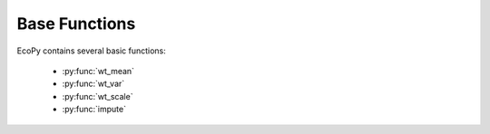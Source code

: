 Base Functions
============

EcoPy contains several basic functions:

	- :py:func:`wt_mean`
	- :py:func:`wt_var`
	- :py:func:`wt_scale`
	- :py:func:`impute`

.. py:function:: wt_mean(x, wt=None)
	
	Calculates as weighted mean. Returns a float.

	.. math::

		\mu = \frac{\sum x_iw_i}{\sum w_i}

	**Parameters**
	
	x: numpy.ndarray or list
		A vector of input observations

	wt: numpy.ndarray or list
		A vector of weights. If this vector does not sum to 1, this will be transformed internally by dividing each weight by the sum of weights

	**Example**

	Weighted mean::

		import ecopy as ep
		print(ep.wt_mean([1,3,5], [1,2,1]))

.. py:function:: wt_var(x, wt=None, bias=0)
	
	Calculates as weighted variance. Returns a float.

	.. math::

		\sigma^2 = \frac{\sum w_i(x_i - \mu_w)^2}{\sum w_i}

	where :math:`\mu_w` is the weighted mean.

	**Parameters**
	
	x: numpy.ndarray or list
		A vector of input observations

	wt: numpy.ndarray or list
		A vector of weights. If this vector does not sum to 1, this will be transformed internally by dividing each weight by the sum of weights

	bias: [0 | 1]
		Whether or not to calculate unbiased (0) or biased (1) variance. Biased variance is given by the equation above. Unbiased variance is the biased variance multiplied by :math:`\frac{1}{1-\sum w^2}`.

	**Example**

	Weighted variance::

		import ecopy as ep
		print(ep.wt_var([1,3,5], [1,2,1]))

.. py:function:: wt_scale(x, wt=None, bias=0)
	
	Returns a vector of scaled, weighted observations.

	.. math::

		z = \frac{x-\mu_w}{\sigma_w}

	where :math:`\mu_w` is the weighted mean and :math:`\sigma_w` is weighted standard deviation (the square root of weighted variance).

	**Parameters**
	
	x: numpy.ndarray or list
		A vector of input observations

	wt: numpy.ndarray or list
		A vector of weights. If this vector does not sum to 1, this will be transformed internally by dividing each weight by the sum of weights

	bias: [0 | 1]
		Whether or not the weighted standard deviation :math:`\sigma_w` should be calculated from the biased or unbiased variance, as above

	**Example**

	Weighted variance::

		import ecopy as ep
		print(ep.wt_scale([1,3,5], [1,2,1]))

.. py:function:: impute(Y, method='mice', m=5, delta=0.0001, niter=100)
	
	Performs univariate missing data imputation using one of several methods described below. NOTE: This method will not work with categorical or binary data (see TO-DO list). See van Buuren et al. (2006) and/or van Buuren (2012) for descriptions of univariate, monotone, and MICE algorithms.

	**Parameters**
	
	Y: numpy.ndarray or pandas.DataFrame
		Data matrix containing missing values. Missing values need not be only in one column and can be in all columns

	method: ['mean' | 'median' | 'multi_norm' | 'univariate' | 'monotone' | 'mice']
		Imputation method to be used. One of the following:

		*mean*: Replaces missing values with the mean of their respective columns. Returns a single numpy.ndarray.

		*median*: Replaces missing values with the median of their respective columns. Returns a single numpy.ndarray.

		*multi_norm*: Approximates the multivariate normal distribution using the fully observed data. Replaces missing values with random draws from this distribution. Returns *m* numpy.ndarrays.

		*univariate*: Conducts univariate imputation based on posterior draws of Bayesian regression parameters.

		*monotone*: Monotone imputation for longitudinally structured data.

		*mice*: Implements the MICE algorithm for data imputation. Assumes the *univariate* model is the correct model for all columns.

	m: integer
		Number of imputed matrices to return

	delta: float [0.0001 - 0.1]
		Ridge regression parameter to prevent non-invertible matrices.

	niter: integer
		Number of iterations implemented in the MICE algorithm

	**Example**

	First, load in the urchin data::

		import ecopy as ep
		import numpy as np
		import pandas as pd
		data = ep.load_data('urchins')

	Randomly replace mass and respiration values with NAs::

		massNA = np.random.randint(0, 24, 5)
		respNA = np.random.randint(0, 24, 7)
		data.loc[massNA, 'UrchinMass'] = np.nan
		data.loc[respNA, 'Respiration'] = np.nan

	Impute using the MICE algorithm, then convert the returned arrays to dataframes::

		imputedData = ep.impute(data, 'mice') 
		imputedFrame = [pd.DataFrame(x, columns=data.columns) for x in imputedData]

	Alternatively, replace the missing values with the column means:::

		meanImpute = ep.impute(data, 'mean')
